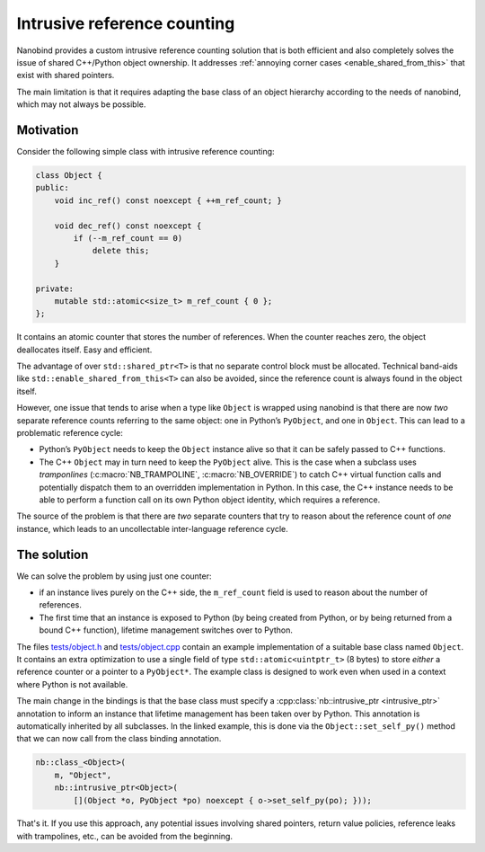 .. _intrusive:

.. cpp:namespace:: nanobind

Intrusive reference counting
============================

Nanobind provides a custom intrusive reference counting solution that is
both efficient and also completely solves the issue of shared C++/Python
object ownership. It addresses :ref:`annoying corner cases
<enable_shared_from_this>` that exist with shared pointers.

The main limitation is that it requires adapting the base class of an object
hierarchy according to the needs of nanobind, which may not always be possible.

Motivation
^^^^^^^^^^

Consider the following simple class with intrusive reference counting:

.. code-block:: cpp

   class Object {
   public:
       void inc_ref() const noexcept { ++m_ref_count; }

       void dec_ref() const noexcept {
           if (--m_ref_count == 0)
               delete this;
       }

   private:
       mutable std::atomic<size_t> m_ref_count { 0 };
   };

It contains an atomic counter that stores the number of references. When the
counter reaches zero, the object deallocates itself. Easy and efficient.

The advantage of over ``std::shared_ptr<T>`` is that no separate control block
must be allocated. Technical band-aids like ``std::enable_shared_from_this<T>``
can also be avoided, since the reference count is always found in the object
itself.

However, one issue that tends to arise when a type like ``Object`` is
wrapped using nanobind is that there are now *two* separate reference counts
referring to the same object: one in Python’s ``PyObject``, and one in
``Object``. This can lead to a problematic reference cycle:

- Python’s ``PyObject`` needs to keep the ``Object`` instance alive so that it
  can be safely passed to C++ functions.

- The C++ ``Object`` may in turn need to keep the ``PyObject`` alive. This
  is the case when a subclass uses *tramponlines* (:c:macro:`NB_TRAMPOLINE`,
  :c:macro:`NB_OVERRIDE`) to catch C++ virtual function calls and
  potentially dispatch them to an overridden implementation in Python. In
  this case, the C++ instance needs to be able to perform a function call on
  its own Python object identity, which requires a reference.

The source of the problem is that there are *two* separate counters that try
to reason about the reference count of *one* instance, which leads to an
uncollectable inter-language reference cycle.

The solution
^^^^^^^^^^^^
We can solve the problem by using just one counter:

- if an instance lives purely on the C++ side, the ``m_ref_count``
  field is used to reason about the number of references.

- The first time that an instance is exposed to Python (by being
  created from Python, or by being returned from a bound C++ function),
  lifetime management switches over to Python.

The files `tests/object.h
<https://github.com/wjakob/nanobind/blob/master/tests/object.h>`_ and
`tests/object.cpp
<https://github.com/wjakob/nanobind/blob/master/tests/object.cpp>`_ contain an
example implementation of a suitable base class named ``Object``. It contains
an extra optimization to use a single field of type ``std::atomic<uintptr_t>``
(8 bytes) to store *either* a reference counter or a pointer to a
``PyObject*``. The example class is designed to work even when used in a
context where Python is not available.

The main change in the bindings is that the base class must specify a
:cpp:class:`nb::intrusive_ptr <intrusive_ptr>` annotation to inform an instance
that lifetime management has been taken over by Python. This annotation is
automatically inherited by all subclasses. In the linked example, this is done
via the ``Object::set_self_py()`` method that we can now call from the class
binding annotation.

.. code-block:: cpp

   nb::class_<Object>(
       m, "Object",
       nb::intrusive_ptr<Object>(
           [](Object *o, PyObject *po) noexcept { o->set_self_py(po); }));

That's it. If you use this approach, any potential issues involving shared
pointers, return value policies, reference leaks with trampolines, etc., can
be avoided from the beginning.
